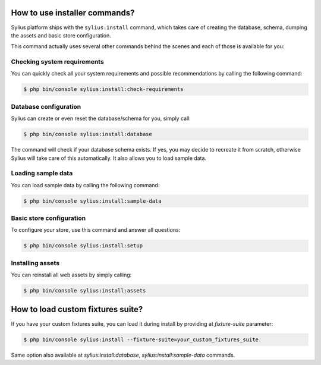 How to use installer commands?
==============================

Sylius platform ships with the ``sylius:install`` command, which takes care of creating the database, schema, dumping the assets and basic store configuration.

This command actually uses several other commands behind the scenes and each of those is available for you:

Checking system requirements
----------------------------

You can quickly check all your system requirements and possible recommendations by calling the following command:

.. code-block:: bash

    $ php bin/console sylius:install:check-requirements

Database configuration
----------------------

Sylius can create or even reset the database/schema for you, simply call:

.. code-block:: bash

    $ php bin/console sylius:install:database

The command will check if your database schema exists. If yes, you may decide to recreate it from scratch, otherwise Sylius will take care of this automatically.
It also allows you to load sample data.

Loading sample data
-------------------

You can load sample data by calling the following command:

.. code-block:: bash

    $ php bin/console sylius:install:sample-data

Basic store configuration
-------------------------

To configure your store, use this command and answer all questions:

.. code-block:: bash

    $ php bin/console sylius:install:setup

Installing assets
-----------------

You can reinstall all web assets by simply calling:

.. code-block:: bash

    $ php bin/console sylius:install:assets

How to load custom fixtures suite?
==================================

If you have your custom fixtures suite, you can load it during install by providing at `fixture-suite` parameter:

.. code-block:: bash

    $ php bin/console sylius:install --fixture-suite=your_custom_fixtures_suite

Same option also available at `sylius:install:database`, `sylius:install:sample-data` commands.
